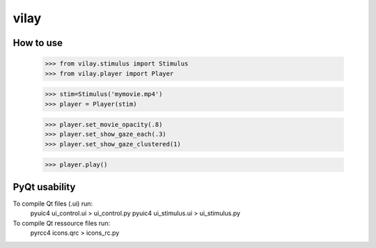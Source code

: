 vilay
=====

How to use
----------

 >>> from vilay.stimulus import Stimulus
 >>> from vilay.player import Player

 >>> stim=Stimulus('mymovie.mp4')
 >>> player = Player(stim)

 >>> player.set_movie_opacity(.8)
 >>> player.set_show_gaze_each(.3)
 >>> player.set_show_gaze_clustered(1)

 >>> player.play()



PyQt usability
-----------------
To compile Qt files (.ui) run:
  pyuic4 ui_control.ui > ui_control.py
  pyuic4 ui_stimulus.ui > ui_stimulus.py

To compile Qt ressource files run:
  pyrcc4 icons.qrc > icons_rc.py


